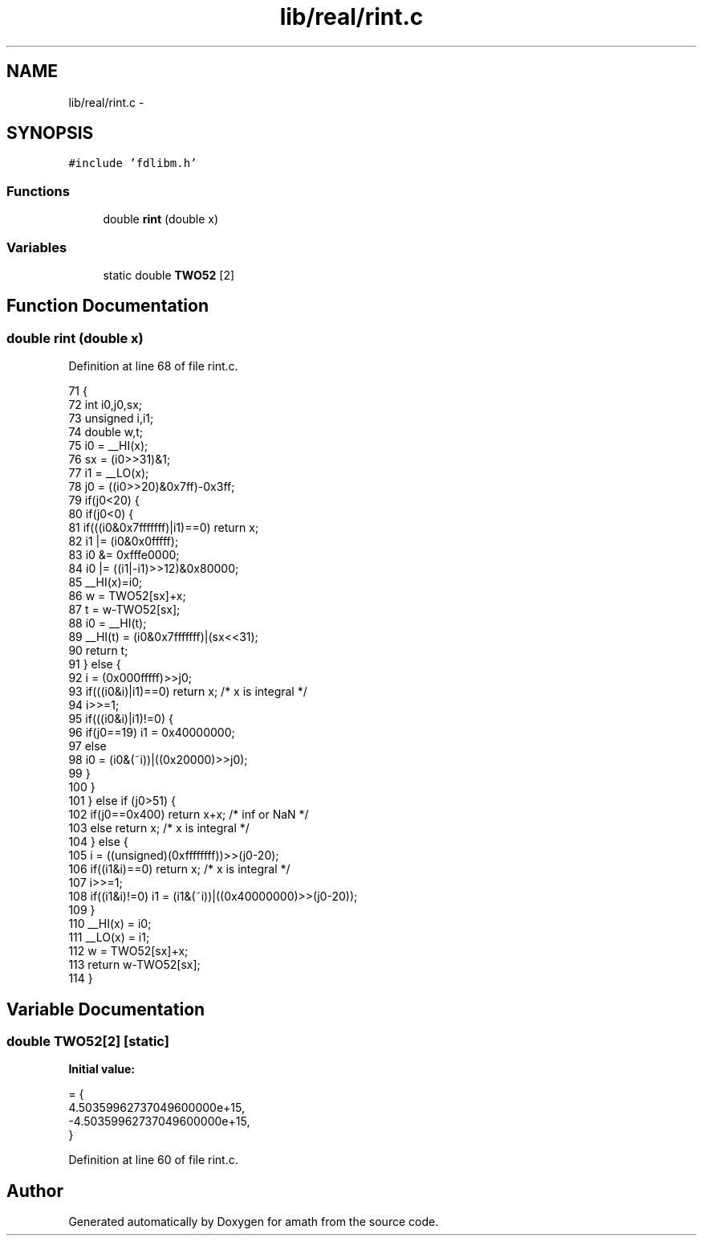 .TH "lib/real/rint.c" 3 "Sun Jan 22 2017" "Version 1.6.1" "amath" \" -*- nroff -*-
.ad l
.nh
.SH NAME
lib/real/rint.c \- 
.SH SYNOPSIS
.br
.PP
\fC#include 'fdlibm\&.h'\fP
.br

.SS "Functions"

.in +1c
.ti -1c
.RI "double \fBrint\fP (double x)"
.br
.in -1c
.SS "Variables"

.in +1c
.ti -1c
.RI "static double \fBTWO52\fP [2]"
.br
.in -1c
.SH "Function Documentation"
.PP 
.SS "double rint (double x)"

.PP
Definition at line 68 of file rint\&.c\&.
.PP
.nf
71 {
72     int i0,j0,sx;
73     unsigned i,i1;
74     double w,t;
75     i0 =  __HI(x);
76     sx = (i0>>31)&1;
77     i1 =  __LO(x);
78     j0 = ((i0>>20)&0x7ff)-0x3ff;
79     if(j0<20) {
80         if(j0<0) {
81             if(((i0&0x7fffffff)|i1)==0) return x;
82             i1 |= (i0&0x0fffff);
83             i0 &= 0xfffe0000;
84             i0 |= ((i1|-i1)>>12)&0x80000;
85             __HI(x)=i0;
86             w = TWO52[sx]+x;
87             t =  w-TWO52[sx];
88             i0 = __HI(t);
89             __HI(t) = (i0&0x7fffffff)|(sx<<31);
90             return t;
91         } else {
92             i = (0x000fffff)>>j0;
93             if(((i0&i)|i1)==0) return x; /* x is integral */
94             i>>=1;
95             if(((i0&i)|i1)!=0) {
96                 if(j0==19) i1 = 0x40000000;
97                 else
98                     i0 = (i0&(~i))|((0x20000)>>j0);
99             }
100         }
101     } else if (j0>51) {
102         if(j0==0x400) return x+x;   /* inf or NaN */
103         else return x;      /* x is integral */
104     } else {
105         i = ((unsigned)(0xffffffff))>>(j0-20);
106         if((i1&i)==0) return x; /* x is integral */
107         i>>=1;
108         if((i1&i)!=0) i1 = (i1&(~i))|((0x40000000)>>(j0-20));
109     }
110     __HI(x) = i0;
111     __LO(x) = i1;
112     w = TWO52[sx]+x;
113     return w-TWO52[sx];
114 }
.fi
.SH "Variable Documentation"
.PP 
.SS "double TWO52[2]\fC [static]\fP"
\fBInitial value:\fP
.PP
.nf
= {
    4\&.50359962737049600000e+15, 
    -4\&.50359962737049600000e+15, 
}
.fi
.PP
Definition at line 60 of file rint\&.c\&.
.SH "Author"
.PP 
Generated automatically by Doxygen for amath from the source code\&.
